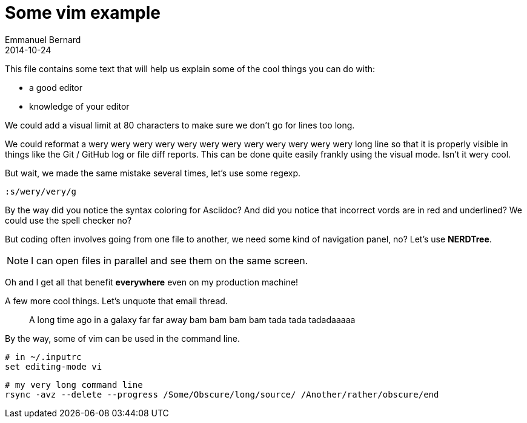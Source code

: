 = Some vim example
Emmanuel Bernard
2014-10-24

This file contains some text that will help us explain some of the cool things you can do with:

* a good editor
* knowledge of your editor

We could add a visual limit at 80 characters to make sure we don't go for lines too long.

We could reformat a wery wery wery wery wery wery wery wery wery wery wery wery long line so that
it is properly visible in things like the Git / GitHub log or file diff reports. This can be done quite easily frankly using the visual mode. Isn't it wery cool.

But wait, we made the same mistake several times, let's use some regexp.

[source]
--
:s/wery/very/g
--

By the way did you notice the syntax coloring for Asciidoc?
And did you notice that incorrect vords are in red and underlined?
We could use the spell checker no?

But coding often involves going from one file to another,
we need some kind of navigation panel, no?
Let's use *NERDTree*.

NOTE: I can open files in parallel and see them on the same screen.

Oh and I get all that benefit *everywhere* even on my production machine!

A few more cool things. Let's unquote that email thread.

> A long time ago in a 
> galaxy far far away
> bam bam bam bam
> tada tada tadadaaaaa

By the way, some of vim can be used in the command line.

[source, language="bash"]
--
# in ~/.inputrc
set editing-mode vi
--

[source, language="bash"]
--
# my very long command line
rsync -avz --delete --progress /Some/Obscure/long/source/ /Another/rather/obscure/end
--
